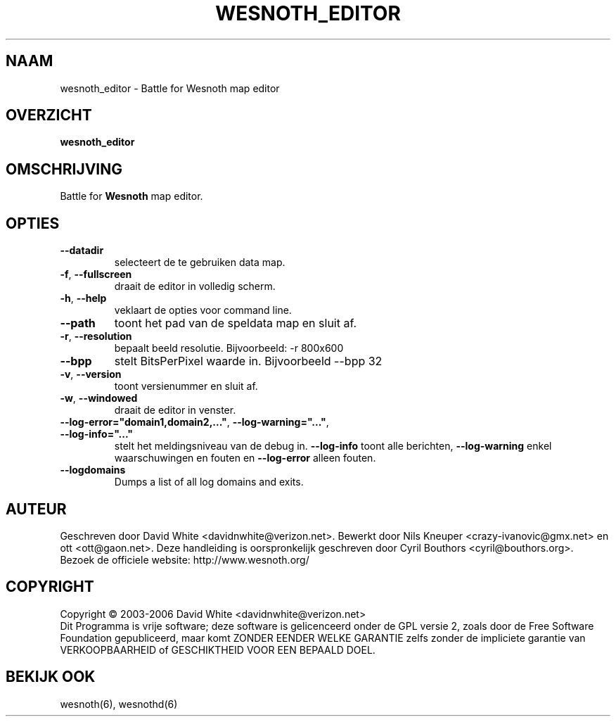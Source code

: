 
.\" This program is free software; you can redistribute it and/or modify
.\" it under the terms of the GNU General Public License as published by
.\" the Free Software Foundation; either version 2 of the License, or
.\" (at your option) any later version.
.\"
.\" This program is distributed in the hope that it will be useful,
.\" but WITHOUT ANY WARRANTY; without even the implied warranty of
.\" MERCHANTABILITY or FITNESS FOR A PARTICULAR PURPOSE.  See the
.\" GNU General Public License for more details.
.\"
.\" You should have received a copy of the GNU General Public License
.\" along with this program; if not, write to the Free Software
.\" Foundation, Inc., 51 Franklin Street, Fifth Floor, Boston, MA  02110-1301  USA
.\"
.\"*******************************************************************
.\"
.\" This file was generated with po4a. Translate the source file.
.\"
.\"*******************************************************************
.TH WESNOTH_EDITOR 6 "Juni 2005" wesnoth_editor "Strijd om Wesnoth map editor"

.SH NAAM
wesnoth_editor \- Battle for Wesnoth map editor

.SH OVERZICHT
\fBwesnoth_editor\fP

.SH OMSCHRIJVING
Battle for \fBWesnoth\fP map editor.

.SH OPTIES

.TP 
\fB\-\-datadir\fP
selecteert de te gebruiken data map.

.TP 
\fB\-f\fP,\fB\ \-\-fullscreen\fP
draait de editor in volledig scherm.

.TP 
\fB\-h\fP,\fB\ \-\-help\fP
veklaart de opties voor command line.

.TP 
\fB\-\-path\fP
toont het pad van de speldata map en sluit af.

.TP 
\fB\-r\fP,\fB\ \-\-resolution\fP
bepaalt beeld resolutie. Bijvoorbeeld: \-r 800x600

.TP 
\fB\-\-bpp\fP
stelt BitsPerPixel waarde in. Bijvoorbeeld \-\-bpp 32

.TP 
\fB\-v\fP,\fB\ \-\-version\fP
toont versienummer en sluit af.

.TP 
\fB\-w\fP,\fB\ \-\-windowed\fP
draait de editor in venster.
.TP 
\fB\-\-log\-error="domain1,domain2,..."\fP, \fB\-\-log\-warning="..."\fP, \fB\-\-log\-info="..."\fP
stelt het meldingsniveau van de debug in. \fB\-\-log\-info\fP toont alle
berichten, \fB\-\-log\-warning\fP enkel waarschuwingen en fouten en \fB\-\-log\-error\fP
alleen fouten.
.TP 
\fB\-\-logdomains\fP
Dumps a list of all log domains and exits.

.SH AUTEUR
Geschreven door David White <davidnwhite@verizon.net>.  Bewerkt door
Nils Kneuper <crazy\-ivanovic@gmx.net> en ott
<ott@gaon.net>.  Deze handleiding is oorspronkelijk geschreven door
Cyril Bouthors <cyril@bouthors.org>.
.br
Bezoek de officiele website: http://www.wesnoth.org/

.SH COPYRIGHT
Copyright \(co 2003\-2006 David White <davidnwhite@verizon.net>
.br
Dit Programma is vrije software; deze software is gelicenceerd onder de GPL
versie 2, zoals door de Free Software Foundation gepubliceerd, maar komt
ZONDER EENDER WELKE GARANTIE zelfs zonder de impliciete garantie van
VERKOOPBAARHEID of GESCHIKTHEID VOOR EEN BEPAALD DOEL.

.SH "BEKIJK OOK"
wesnoth(6), wesnothd(6)
